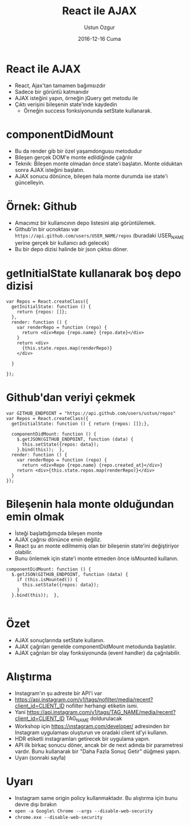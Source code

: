 #+TITLE:   React ile AJAX
#+AUTHOR:  Ustun Ozgur
#+EMAIL:   ustun@ustunozgur.com
#+DATE:    2016-12-16 Cuma
#+BEAMER-FRAME-LEVEL: 1
#+BEAMER_THEME: Rochester
#+OPTIONS: toc:nil outline:nil H:1

* React ile AJAX

- React, Ajax'tan tamamen bağımsızdır
- Sadece bir görüntü katmanıdır
- AJAX isteğini yapın, örneğin jQuery get metodu ile
- Çıktı verişini bileşenin state'inde kaydedin
  - Örneğin success fonksiyonunda setState kullanarak.

* componentDidMount
- Bu da render gib bir özel yaşamdongusu metodudur
- Bileşen gerçek DOM'e monte edildiğinde çağrılır
- Teknik: Bileşen monte olmadan önce state'i başlatın. Monte olduktan sonra
  AJAX isteğini başlatın.
- AJAX sonucu dönünce, bileşen hala monte durumda ise state'i güncelleyin.

* Örnek: Github

- Amacımız bir kullanıcının depo listesini alıp görüntülemek.
- Github'in bir ucnoktası var =https://api.github.com/users/USER_NAME/repos=
  (buradaki USER_NAME yerine gerçek bir kullanıcı adı gelecek)
- Bu bir depo dizisi halinde bir json çıktısı döner.

* getInitialState kullanarak boş depo dizisi

#+BEGIN_SRC js2
  var Repos = React.createClass({
    getInitialState: function () {
      return {repos: []};
    },
    render: function () {
      var renderRepo = function (repo) {
        return <div>Repo {repo.name} {repo.date}</div>
      }
      return <div>
        {this.state.repos.map(renderRepo)}
      </div>

    }

  });
#+END_SRC

* Github'dan veriyi çekmek

#+BEGIN_SRC js2
  var GITHUB_ENDPOINT = "https://api.github.com/users/ustun/repos"
  var Repos = React.createClass({
    getInitialState: function () { return {repos: []};},

    componentDidMount: function () {
      $.getJSON(GITHUB_ENDPOINT, function (data) {
        this.setState({repos: data});
      }.bind(this));  },
    render: function () {
      var renderRepo = function (repo) {
        return <div>Repo {repo.name} {repo.created_at}</div>}
      return <div>{this.state.repos.map(renderRepo)}</div>
    }
  });
#+END_SRC

* Bileşenin hala monte olduğundan emin olmak

- İsteği başlattığımızda bileşen monte
- AJAX çağrısı dönünce emin değiliz.
- React şu an monte edilmemiş olan bir bileşenin state'ini değiştiriyor olabilir.
- Bunu önlemek için state'i monte etmeden önce isMounted kullanın.

#+BEGIN_SRC js2
  componentDidMount: function () {
    $.getJSON(GITHUB_ENDPOINT, function (data) {
      if (this.isMounted()) {
        this.setState({repos: data});
      }
    }.bind(this));  },

#+END_SRC

* Özet

- AJAX sonuçlarında setState kullanın.
- AJAX çağrıları genelde componentDidMount metodunda başlatılır.
- AJAX çağrıları bir olay fonksiyonunda (event handler) da çağrılabilir.

* Alıştırma

- Instagram'ın şu adreste bir API'i var
- https://api.instagram.com/v1/tags/nofilter/media/recent?client_id=CLIENT_ID
  nofilter herhangi etiketin ismi.
- Yani
  https://api.instagram.com/v1/tags/TAG_NAME/media/recent?client_id=CLIENT_ID
  TAG_NAME doldurulacak
- Workshop için https://ınstagram.çom/developer/ adresinden bir Instagram
  uygulaması oluşturun ve oradaki client id'yi kullanın.
- HDR etiketli instagramları getirecek bir uygulama yapın.
- API ilk birkaç sonucu döner, ancak bir de next adında bir parametresi
  vardır. Bunu kullanarak bir "Daha Fazla Sonuç Getir" düğmesi yapın.
- Uyarı (sonraki sayfa)

* Uyarı
- Instagram same origin policy kullanmaktadır. Bu alıştırma için bunu devre
  dışı bırakın
- ~open -a Google\ Chrome --args --disable-web-security~
- =chrome.exe --disable-web-security=
